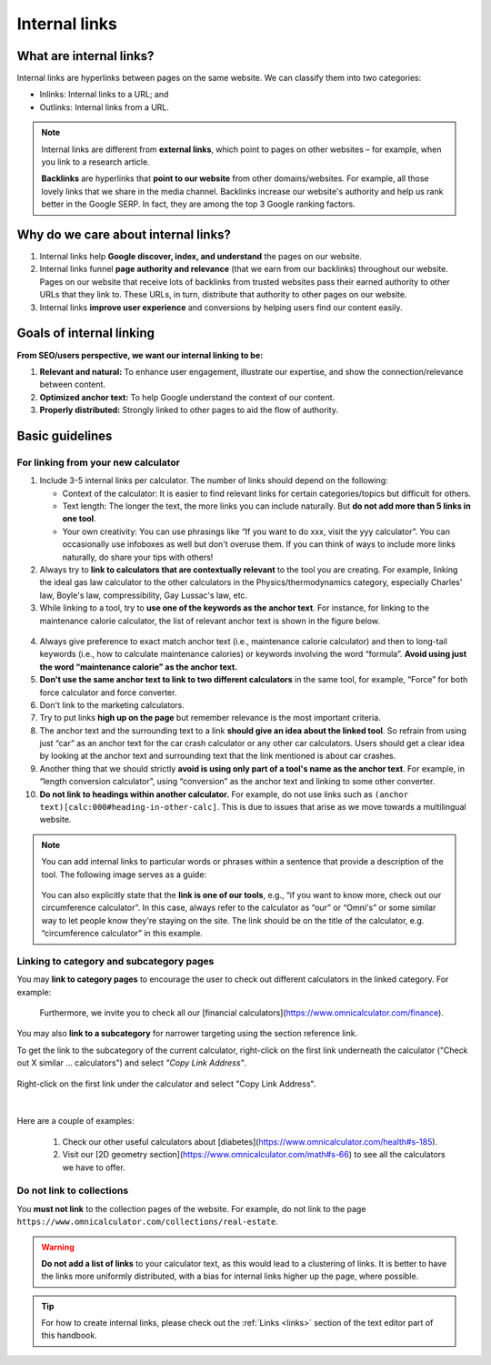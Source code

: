 .. _internalLinks:

Internal links
==============

What are internal links?
------------------------

Internal links are hyperlinks between pages on the same website. We can classify them into two categories:

* Inlinks: Internal links to a URL; and
* Outlinks: Internal links from a URL.

.. note::

   Internal links are different from **external links**, which point to pages on other websites – for example, when you link to a research article.

   **Backlinks** are hyperlinks that **point to our website** from other domains/websites. For example, all those lovely links that we share in the media channel. Backlinks increase our website's authority and help us rank better in the Google SERP. In fact, they are among the top 3 Google ranking factors.

Why do we care about internal links?
------------------------------------

1. Internal links help **Google discover, index, and understand** the pages on our website.
2. Internal links funnel **page authority and relevance** (that we earn from our backlinks) throughout our website. Pages on our website that receive lots of backlinks from trusted websites pass their earned authority to other URLs that they link to. These URLs, in turn, distribute that authority to other pages on our website.
3. Internal links **improve user experience** and conversions by helping users find our content easily.

Goals of internal linking
-------------------------

**From SEO/users perspective, we want our internal linking to be:**

1. **Relevant and natural:** To enhance user engagement, illustrate our expertise, and show the connection/relevance between content.
2. **Optimized anchor text:** To help Google understand the context of our content.
3. **Properly distributed:** Strongly linked to other pages to aid the flow of authority.

Basic guidelines 
----------------

For linking from your new calculator
^^^^^^^^^^^^^^^^^^^^^^^^^^^^^^^^^^^^

1. Include 3-5 internal links per calculator. The number of links should depend on the following:
   
   * Context of the calculator: It is easier to find relevant links for certain categories/topics but difficult for others.
   * Text length: The longer the text, the more links you can include naturally. But **do not add more than 5 links in one tool**.
   * Your own creativity: You can use phrasings like “If you want to do xxx, visit the yyy calculator”. You can occasionally use infoboxes as well but don't overuse them. If you can think of ways to include more links naturally, do share your tips with others! 

2. Always try to **link to calculators that are contextually relevant** to the tool you are creating. For example, linking the ideal gas law calculator to the other calculators in the Physics/thermodynamics category, especially Charles' law, Boyle's law, compressibility, Gay Lussac's law, etc.
3. While linking to a tool, try to **use one of the keywords as the anchor text**. For instance, for linking to the maintenance calorie calculator, the list of relevant anchor text is shown in the figure below.

.. figure:: img/links-keywords-anchor.png
   :alt: Example of keywords for anchor text to the maintenance calorie calculator
   :align: center


4. Always give preference to exact match anchor text (i.e., maintenance calorie calculator) and then to long-tail keywords (i.e., how to calculate maintenance calories) or keywords involving the word “formula”. **Avoid using just the word “maintenance calorie” as the anchor text.**

5. **Don't use the same anchor text to link to two different calculators** in the same tool, for example, “Force” for both force calculator and force converter.

6. Don't link to the marketing calculators.

7. Try to put links **high up on the page** but remember relevance is the most important criteria.

8. The anchor text and the surrounding text to a link **should give an idea about the linked tool**. So refrain from using just “car” as an anchor text for the car crash calculator or any other car calculators. Users should get a clear idea by looking at the anchor text and surrounding text that the link mentioned is about car crashes.

9. Another thing that we should strictly **avoid is using only part of a tool's name as the anchor text**. For example, in “length conversion calculator”, using “conversion” as the anchor text and linking to some other converter.

10. **Do not link to headings within another calculator.** For example, do not use links such as ``(anchor text)[calc:000#heading-in-other-calc]``. This is due to issues that arise as we move towards a multilingual website.

.. note::
   You can add internal links to particular words or phrases within a sentence that provide a description of the tool. The following image serves as a guide:

   .. _links_guide:
   .. figure:: img/links_guide.jpg
      :alt: Where to add links
      :align: center

       

   You can also explicitly state that the **link is one of our tools**, e.g., “if you want to know more, check out our circumference calculator”. In this case, always refer to the calculator as “our” or “Omni's” or some similar way to let people know they're staying on the site. The link should be on the title of the calculator, e.g. “circumference calculator” in this example.

Linking to category and subcategory pages
^^^^^^^^^^^^^^^^^^^^^^^^^^^^^^^^^^^^^^^^^

You may **link to category pages** to encourage the user to check out different calculators in the linked category. For example:

  Furthermore, we invite you to check all our [financial calculators](https://www.omnicalculator.com/finance).

You may also **link to a subcategory** for narrower targeting using the section reference link.

To get the link to the subcategory of the current calculator, right-click on the first link underneath the calculator ("Check out X similar ... calculators") and select *"Copy Link Address"*.

.. figure:: img/how-to-get-subcat-link.jpg
      :alt: How to find a subcategory link
      :align: center
      
      Right-click on the first link under the calculator and select "Copy Link Address".

|

Here are a couple of examples:

  1. Check our other useful calculators about [diabetes](https://www.omnicalculator.com/health#s-185).
  2. Visit our [2D geometry section](https://www.omnicalculator.com/math#s-66) to see all the calculators we have to offer.

  
Do not link to collections
^^^^^^^^^^^^^^^^^^^^^^^^^^

You **must not link** to the collection pages of the website. For example, do not link to the page ``https://www.omnicalculator.com/collections/real-estate``.

.. warning::
   **Do not add a list of links** to your calculator text, as this would lead to a clustering of links. It is better to have the links more uniformly distributed, with a bias for internal links higher up the page, where possible.

.. tip::

   For how to create internal links, please check out the :ref:`Links <links>` section of the text editor part of this handbook.

